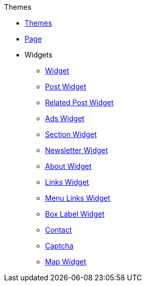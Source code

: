 .Themes
* xref:theme.adoc[Themes]
* xref:page.adoc[Page]
* Widgets
** xref:widget.adoc[Widget]
** xref:post.adoc[Post Widget]
** xref:relatedpost.adoc[Related Post Widget]
** xref:ads.adoc[Ads Widget]
** xref:section.adoc[Section Widget]
** xref:newsletter.adoc[Newsletter Widget]
** xref:about.adoc[About Widget]
** xref:links.adoc[Links Widget]
** xref:menulink.adoc[Menu Links Widget]
** xref:label.adoc[Box Label Widget]
** xref:contact.adoc[Contact]
** xref:captcha.adoc[Captcha]
** xref:map.adoc[Map Widget]
